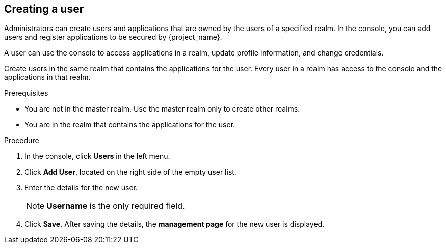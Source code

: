 [id="proc-creating-user_{context}"]
== Creating a user

Administrators can create users and applications that are owned by the users of a specified realm. In the console, you can add users and register applications to be secured by {project_name}. 

A user can use the console to access applications in a realm, update profile information, and change credentials. 

Create users in the same realm that contains the applications for the user. Every user in a realm has access to the console and the applications in that realm. 

.Prerequisites
* You are not in the master realm. Use the master realm only to create other realms.
* You are in the realm that contains the applications for the user.

.Procedure
. In the console, click *Users* in the left menu.
. Click *Add User*, located on the right side of the empty user list.
. Enter the details for the new user. 
+
NOTE: *Username* is the only required field.
+   
. Click *Save*. After saving the details, the *management page* for the new user is displayed.  




